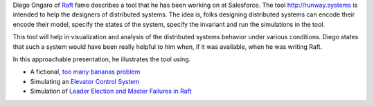 .. title: Runway - A distributed systems analysis tool by Salesforce
.. slug: runway-a-distributed-systems-analysis-tool-by-salesforce
.. date: 2016-12-29 17:10:06 UTC-08:00
.. tags: distributed systems, introduction,
.. category:
.. link:
.. description:
.. type: text

Diego Ongaro of Raft_ fame describes a tool that he has been working on at Salesforce. The tool http://runway.systems is
intended to help the designers of distributed systems. The idea is, folks designing distributed systems can encode their
encode their model, specify the states of the system, specify the invariant and run the simulations in the tool.

This tool will help in visualization and analysis of the distributed systems behavior under various conditions. Diego
states that such a system would have been really helpful to him when, if it was available, when he was writing Raft.

In this approachable presentation, he illustrates the tool using.

* A fictional, `too many bananas problem`_
* Simulating an `Elevator Control System`_
* Simulation of `Leader Election and Master Failures in Raft`_

.. youtube:: BAZHZG-8ayo
   :align: center



.. _too many bananas problem: https://github.com/salesforce/runway-model-toomanybananas
.. _Elevator Control System: https://en.wikipedia.org/wiki/Elevator_algorithm
.. _Leader Election and Master Failures in Raft: https://en.wikipedia.org/wiki/Raft_(computer_science)
.. _Raft: https://en.wikipedia.org/wiki/Raft_(computer_science)

